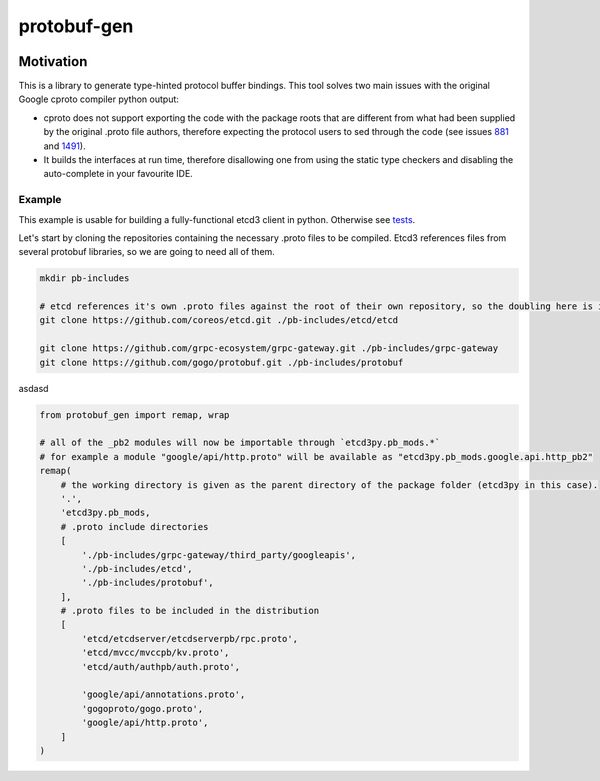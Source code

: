 ============
protobuf-gen
============

.. image:: https://img.shields.io/pypi/v/protobuf-gen.svg
        :target: https://pypi.python.org/pypi/protobuf-gen

.. image:: https://img.shields.io/travis/andreycizov/python-protobuf-gen.svg
        :target: https://travis-ci.org/andreycizov/python-protobuf-gen

.. image:: https://readthedocs.org/projects/protobuf-gen/badge/?version=latest
        :target: https://protobuf-gen.readthedocs.io/en/latest/?badge=latest
        :alt: Documentation Status

.. image:: https://pyup.io/repos/github/andreycizov/python-protobuf-gen/shield.svg
        :target: https://pyup.io/repos/github/andreycizov/python-protobuf-gen/
        :alt: Updates

.. image:: https://codecov.io/gh/andreycizov/python-protobuf-gen/coverage.svg?branch=master
        :target: https://codecov.io/gh/andreycizov/python-protobuf-gen/?branch=master

Motivation
----------

This is a library to generate type-hinted protocol buffer bindings. This tool solves two main issues with the original
Google cproto compiler python output:

- cproto does not support exporting the code with the package roots that are different from what had been supplied
  by the original .proto file authors, therefore expecting the protocol users to sed through the code (see issues `881 <https://github.com/google/protobuf/issues/881>`_ and `1491 <https://github.com/google/protobuf/issues/1491>`_).
- It builds the interfaces at run time, therefore disallowing one from using the static type checkers and disabling
  the auto-complete in your favourite IDE.

Example
_______

This example is usable for building a fully-functional etcd3 client in python. Otherwise see `tests <./tests>`_.

Let's start by cloning the repositories containing the necessary .proto files to be compiled. Etcd3 references files
from several protobuf libraries, so we are going to need all of them.

.. code-block:: sh

    mkdir pb-includes

    # etcd references it's own .proto files against the root of their own repository, so the doubling here is intended
    git clone https://github.com/coreos/etcd.git ./pb-includes/etcd/etcd

    git clone https://github.com/grpc-ecosystem/grpc-gateway.git ./pb-includes/grpc-gateway
    git clone https://github.com/gogo/protobuf.git ./pb-includes/protobuf


asdasd


.. code-block:: python

    from protobuf_gen import remap, wrap

    # all of the _pb2 modules will now be importable through `etcd3py.pb_mods.*`
    # for example a module "google/api/http.proto" will be available as "etcd3py.pb_mods.google.api.http_pb2"
    remap(
        # the working directory is given as the parent directory of the package folder (etcd3py in this case).
        '.',
        'etcd3py.pb_mods,
        # .proto include directories
        [
            './pb-includes/grpc-gateway/third_party/googleapis',
            './pb-includes/etcd',
            './pb-includes/protobuf',
        ],
        # .proto files to be included in the distribution
        [
            'etcd/etcdserver/etcdserverpb/rpc.proto',
            'etcd/mvcc/mvccpb/kv.proto',
            'etcd/auth/authpb/auth.proto',

            'google/api/annotations.proto',
            'gogoproto/gogo.proto',
            'google/api/http.proto',
        ]
    )


